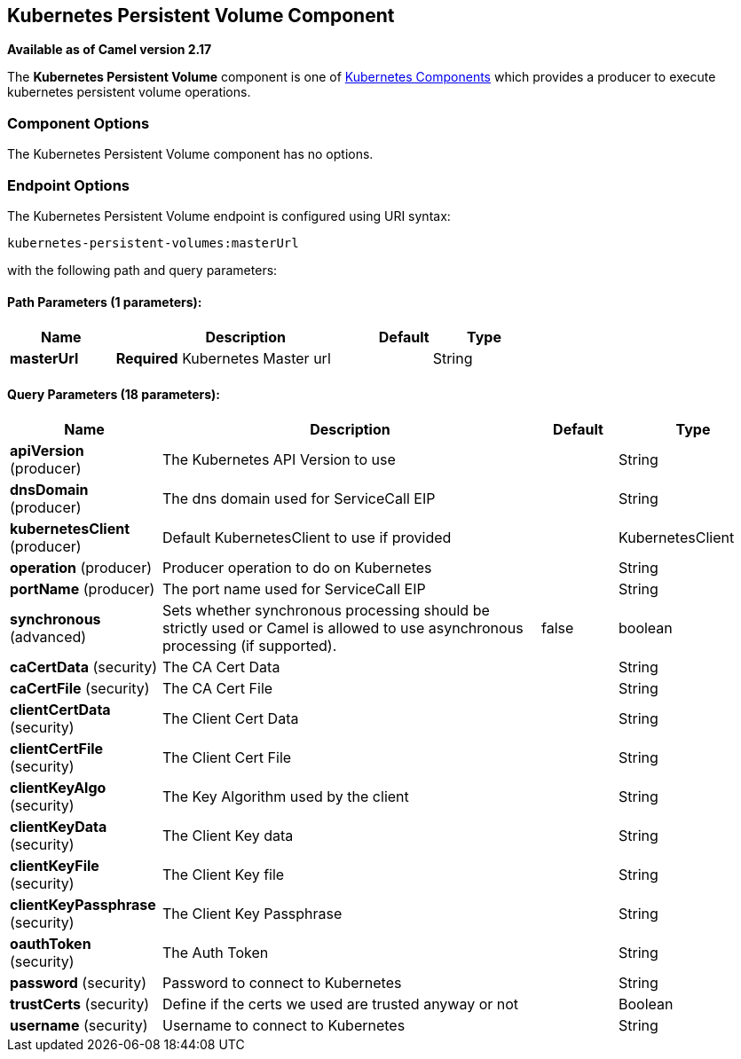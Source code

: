 ## Kubernetes Persistent Volume Component

*Available as of Camel version 2.17*

The *Kubernetes Persistent Volume* component is one of link:kubernetes.html[Kubernetes Components] which
provides a producer to execute kubernetes persistent volume operations.



### Component Options

// component options: START
The Kubernetes Persistent Volume component has no options.
// component options: END


### Endpoint Options

// endpoint options: START
The Kubernetes Persistent Volume endpoint is configured using URI syntax:

    kubernetes-persistent-volumes:masterUrl

with the following path and query parameters:

#### Path Parameters (1 parameters):

[width="100%",cols="2,5,^1,2",options="header"]
|=======================================================================
| Name | Description | Default | Type
| **masterUrl** | *Required* Kubernetes Master url |  | String
|=======================================================================

#### Query Parameters (18 parameters):

[width="100%",cols="2,5,^1,2",options="header"]
|=======================================================================
| Name | Description | Default | Type
| **apiVersion** (producer) | The Kubernetes API Version to use |  | String
| **dnsDomain** (producer) | The dns domain used for ServiceCall EIP |  | String
| **kubernetesClient** (producer) | Default KubernetesClient to use if provided |  | KubernetesClient
| **operation** (producer) | Producer operation to do on Kubernetes |  | String
| **portName** (producer) | The port name used for ServiceCall EIP |  | String
| **synchronous** (advanced) | Sets whether synchronous processing should be strictly used or Camel is allowed to use asynchronous processing (if supported). | false | boolean
| **caCertData** (security) | The CA Cert Data |  | String
| **caCertFile** (security) | The CA Cert File |  | String
| **clientCertData** (security) | The Client Cert Data |  | String
| **clientCertFile** (security) | The Client Cert File |  | String
| **clientKeyAlgo** (security) | The Key Algorithm used by the client |  | String
| **clientKeyData** (security) | The Client Key data |  | String
| **clientKeyFile** (security) | The Client Key file |  | String
| **clientKeyPassphrase** (security) | The Client Key Passphrase |  | String
| **oauthToken** (security) | The Auth Token |  | String
| **password** (security) | Password to connect to Kubernetes |  | String
| **trustCerts** (security) | Define if the certs we used are trusted anyway or not |  | Boolean
| **username** (security) | Username to connect to Kubernetes |  | String
|=======================================================================
// endpoint options: END
